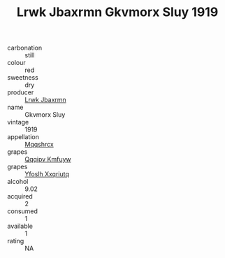 :PROPERTIES:
:ID:                     d12d0f79-9583-4933-b7fe-49c07cb1a2de
:END:
#+TITLE: Lrwk Jbaxrmn Gkvmorx Sluy 1919

- carbonation :: still
- colour :: red
- sweetness :: dry
- producer :: [[id:a9621b95-966c-4319-8256-6168df5411b3][Lrwk Jbaxrmn]]
- name :: Gkvmorx Sluy
- vintage :: 1919
- appellation :: [[id:e509dff3-47a1-40fb-af4a-d7822c00b9e5][Mqqshrcx]]
- grapes :: [[id:ce291a16-d3e3-4157-8384-df4ed6982d90][Qqqipv Kmfuyw]]
- grapes :: [[id:d983c0ef-ea5e-418b-8800-286091b391da][Yfoslh Xxqriutq]]
- alcohol :: 9.02
- acquired :: 2
- consumed :: 1
- available :: 1
- rating :: NA


